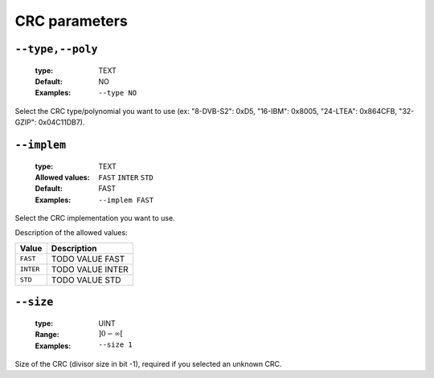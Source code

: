 .. _crc-crc-parameters:

CRC parameters
--------------

.. _crc-type:

``--type,--poly``
"""""""""""""""""

   :type: TEXT
   :Default: NO
   :Examples: ``--type NO``


Select the CRC type/polynomial you want to use (ex: "8-DVB-S2": 0xD5, "16-IBM": 0x8005, "24-LTEA": 0x864CFB, "32-GZIP": 0x04C11DB7).

.. _crc-implem:

``--implem``
""""""""""""

   :type: TEXT
   :Allowed values: ``FAST`` ``INTER`` ``STD`` 
   :Default: FAST
   :Examples: ``--implem FAST``


Select the CRC implementation you want to use.

Description of the allowed values:

+-----------+----------------------+
| Value     | Description          |
+===========+======================+
| ``FAST``  | |implem_descr_fast|  |
+-----------+----------------------+
| ``INTER`` | |implem_descr_inter| |
+-----------+----------------------+
| ``STD``   | |implem_descr_std|   |
+-----------+----------------------+

.. |implem_descr_fast| replace:: TODO VALUE FAST
.. |implem_descr_inter| replace:: TODO VALUE INTER
.. |implem_descr_std| replace:: TODO VALUE STD


.. _crc-size:

``--size``
""""""""""

   :type: UINT
   :Range: :math:`]0 - \infty[`
   :Examples: ``--size 1``


Size of the CRC (divisor size in bit -1), required if you selected an unknown CRC.

